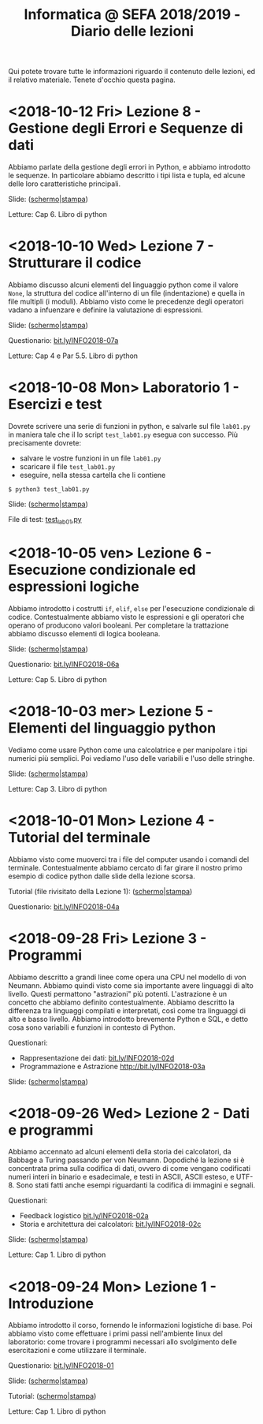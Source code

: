 #+TITLE: Informatica @ SEFA 2018/2019 - Diario delle lezioni

Qui potete trovare  tutte le informazioni riguardo  il contenuto delle
lezioni,  ed il  relativo  materiale. Tenete  d'occhio questa  pagina.

* <2018-10-12 Fri> Lezione 8 - Gestione degli Errori e Sequenze di dati

  Abbiamo parlate  della gestione  degli errori  in Python,  e abbiamo
  introdotto  le sequenze.  In  particolare abbiamo  descritto i  tipi
  lista e tupla, ed alcune delle loro caratteristiche principali.

  Slide: ([[file:docs/lecture08-slides.pdf][schermo]]|[[file:docs/lecture08-print.pdf][stampa]])

  Letture: Cap 6. Libro di python


* <2018-10-10 Wed> Lezione 7 - Strutturare il codice

  Abbiamo  discusso  alcuni elementi  del  linguaggio  python come  il
  valore  =None=,  la struttura  del  codice  all'interno di  un  file
  (indentazione) e quella  in file multipli (i  moduli). Abbiamo visto
  come le precedenze degli operatori vadano a infuenzare e definire la
  valutazione di espressioni.

  Slide: ([[file:docs/lecture07-slides.pdf][schermo]]|[[file:docs/lecture07-print.pdf][stampa]])

  Questionario: [[http://bit.ly/INFO2018-07a][bit.ly/INFO2018-07a]]
  
  Letture: Cap 4 e Par 5.5. Libro di python


* <2018-10-08 Mon> Laboratorio 1 - Esercizi e test

  Dovrete scrivere  una serie  di funzioni in  python, e  salvarle sul
  file =lab01.py=  in maniera  tale che  il lo  script =test_lab01.py=
  esegua   con   successo. Più precisamente dovrete:

  - salvare le vostre funzioni in un file =lab01.py=
  - scaricare il file =test_lab01.py=
  - eseguire, nella stessa cartella che li contiene
  
  : $ python3 test_lab01.py

  Slide: ([[file:docs/lab01-slides.pdf][schermo]]|[[file:docs/lab01-print.pdf][stampa]])

  File di test: [[file:docs/test_lab01.py][test_lab01.py]]

* <2018-10-05 ven> Lezione 6 - Esecuzione condizionale ed espressioni logiche

  Abbiamo introdotto i costrutti =if=, =elif=, =else= per l'esecuzione
  condizionale di codice. Contestualmente abbiamo visto le espressioni
  e  gli   operatori  che   operano  of  producono   valori  booleani.
  Per  completare   la  trattazione   abbiamo  discusso   elementi  di
  logica booleana.

  Slide: ([[file:docs/lecture06-slides.pdf][schermo]]|[[file:docs/lecture06-print.pdf][stampa]])

  Questionario: [[http://bit.ly/INFO2018-06a][bit.ly/INFO2018-06a]]
  
  Letture: Cap 5. Libro di python


* <2018-10-03 mer> Lezione 5 - Elementi del linguaggio python

  Vediamo come  usare Python  come una  calcolatrice e  per manipolare
  i  tipi numerici  più semplici.  Poi vediamo  l'uso delle  variabili
  e l'uso delle stringhe.

  Slide: ([[file:docs/lecture05-slides.pdf][schermo]]|[[file:docs/lecture05-print.pdf][stampa]])
  
  Letture: Cap 3. Libro di python

* <2018-10-01 Mon> Lezione 4 - Tutorial del terminale

  Abbiamo visto come muoverci tra i file del computer usando i comandi
  del  terminale. Contestualmente  abbiamo  cercato di  far girare  il
  nostro   primo  esempio   di   codice  python   dalle  slide   della
  lezione scorsa.

  Tutorial (file rivisitato della Lezione 1): ([[file:docs/lecture01b-slides.pdf][schermo]]|[[file:docs/lecture01b-print.pdf][stampa]])
  
  Questionario: [[http://bit.ly/INFO2018-04a][bit.ly/INFO2018-04a]]

* <2018-09-28 Fri> Lezione 3 - Programmi

  Abbiamo descritto a  grandi linee come opera una CPU  nel modello di
  von  Neumann.  Abbiamo  quindi   visto  come  sia  importante  avere
  linguaggi  di  alto  livello.  Questi  permattono  "astrazioni"  più
  potenti.   L'astrazione  è   un   concetto   che  abbiamo   definito
  contestualmente.  Abbiamo  descritto  la  differenza  tra  linguaggi
  compilati  e   interpretati,  così   come  tra  linguaggi   di  alto
  e basso livello. Abbiamo introdotto brevemente Python e SQL, e detto
  cosa sono variabili e funzioni in contesto di Python.
  
  Questionari:
  - Rappresentazione dei dati: [[https://bit.ly/INFO2018-02d][bit.ly/INFO2018-02d]]
  - Programmazione e Astrazione http://bit.ly/INFO2018-03a
  
  Slide: ([[file:docs/lecture03-slides.pdf][schermo]]|[[file:docs/lecture03-print.pdf][stampa]])

* <2018-09-26 Wed> Lezione 2 - Dati e programmi

  Abbiamo accennato  ad alcuni elementi della  storia dei calcolatori,
  da Babbage a  Turing passando per von Neumann.  Dopodiché la lezione
  si  è concentrata  prima  sulla  codifica di  dati,  ovvero di  come
  vengano codificati numeri  interi in binario e  esadecimale, e testi
  in  ASCII, ASCII  esteso, e  UTF-8.  Sono stati  fatti anche  esempi
  riguardanti la codifica di immagini e segnali.
   
  Questionari:
  - Feedback logistico [[https://bit.ly/INFO2018-02a][bit.ly/INFO2018-02a]]
  - Storia e architettura dei calcolatori: [[https://bit.ly/INFO2018-02c][bit.ly/INFO2018-02c]]
  
  Slide: ([[file:docs/lecture02-slides.pdf][schermo]]|[[file:docs/lecture02-print.pdf][stampa]])

  Letture: Cap 1. Libro di python
 
* <2018-09-24 Mon> Lezione 1 - Introduzione

  Abbiamo introdotto il corso,  fornendo le informazioni logistiche di
  base. Poi abbiamo visto come  effettuare i primi passi nell'ambiente
  linux  del  laboratorio: come  trovare  i  programmi necessari  allo
  svolgimento delle esercitazioni e come utilizzare il terminale.
   
  Questionario: [[https://bit.ly/INFO2018-01][bit.ly/INFO2018-01]]
  
  Slide: ([[file:docs/lecture01-slides.pdf][schermo]]|[[file:docs/lecture01-print.pdf][stampa]])
  
  Tutorial: ([[file:docs/lecture01b-slides.pdf][schermo]]|[[file:docs/lecture01b-print.pdf][stampa]])

  Letture: Cap 1. Libro di python
